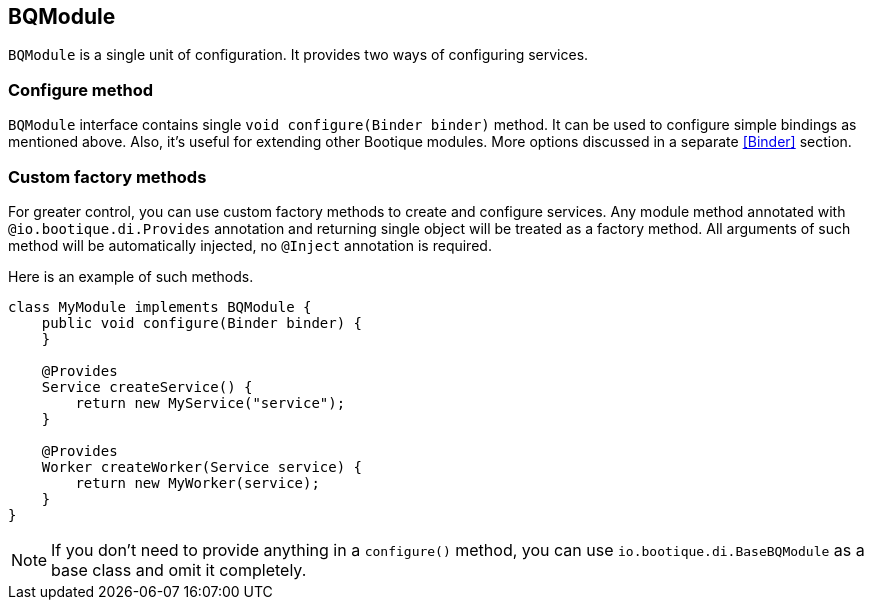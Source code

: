 
== BQModule

`BQModule` is a single unit of configuration. It provides two ways of configuring services.

=== Configure method

`BQModule` interface contains single `void configure(Binder binder)` method.
It can be used to configure simple bindings as mentioned above.
Also, it's useful for extending other Bootique modules.
More options discussed in a separate <<Binder>> section.

=== Custom factory methods

For greater control, you can use custom factory methods to create and configure services.
Any module method annotated with `@io.bootique.di.Provides` annotation and returning single object
will be treated as a factory method. All arguments of such method will be automatically injected,
no `@Inject` annotation is required.

Here is an example of such methods.

[source,java]
----
class MyModule implements BQModule {
    public void configure(Binder binder) {
    }

    @Provides
    Service createService() {
        return new MyService("service");
    }

    @Provides
    Worker createWorker(Service service) {
        return new MyWorker(service);
    }
}
----

NOTE: If you don't need to provide anything in a `configure()` method, you can use
`io.bootique.di.BaseBQModule` as a base class and omit it completely.
